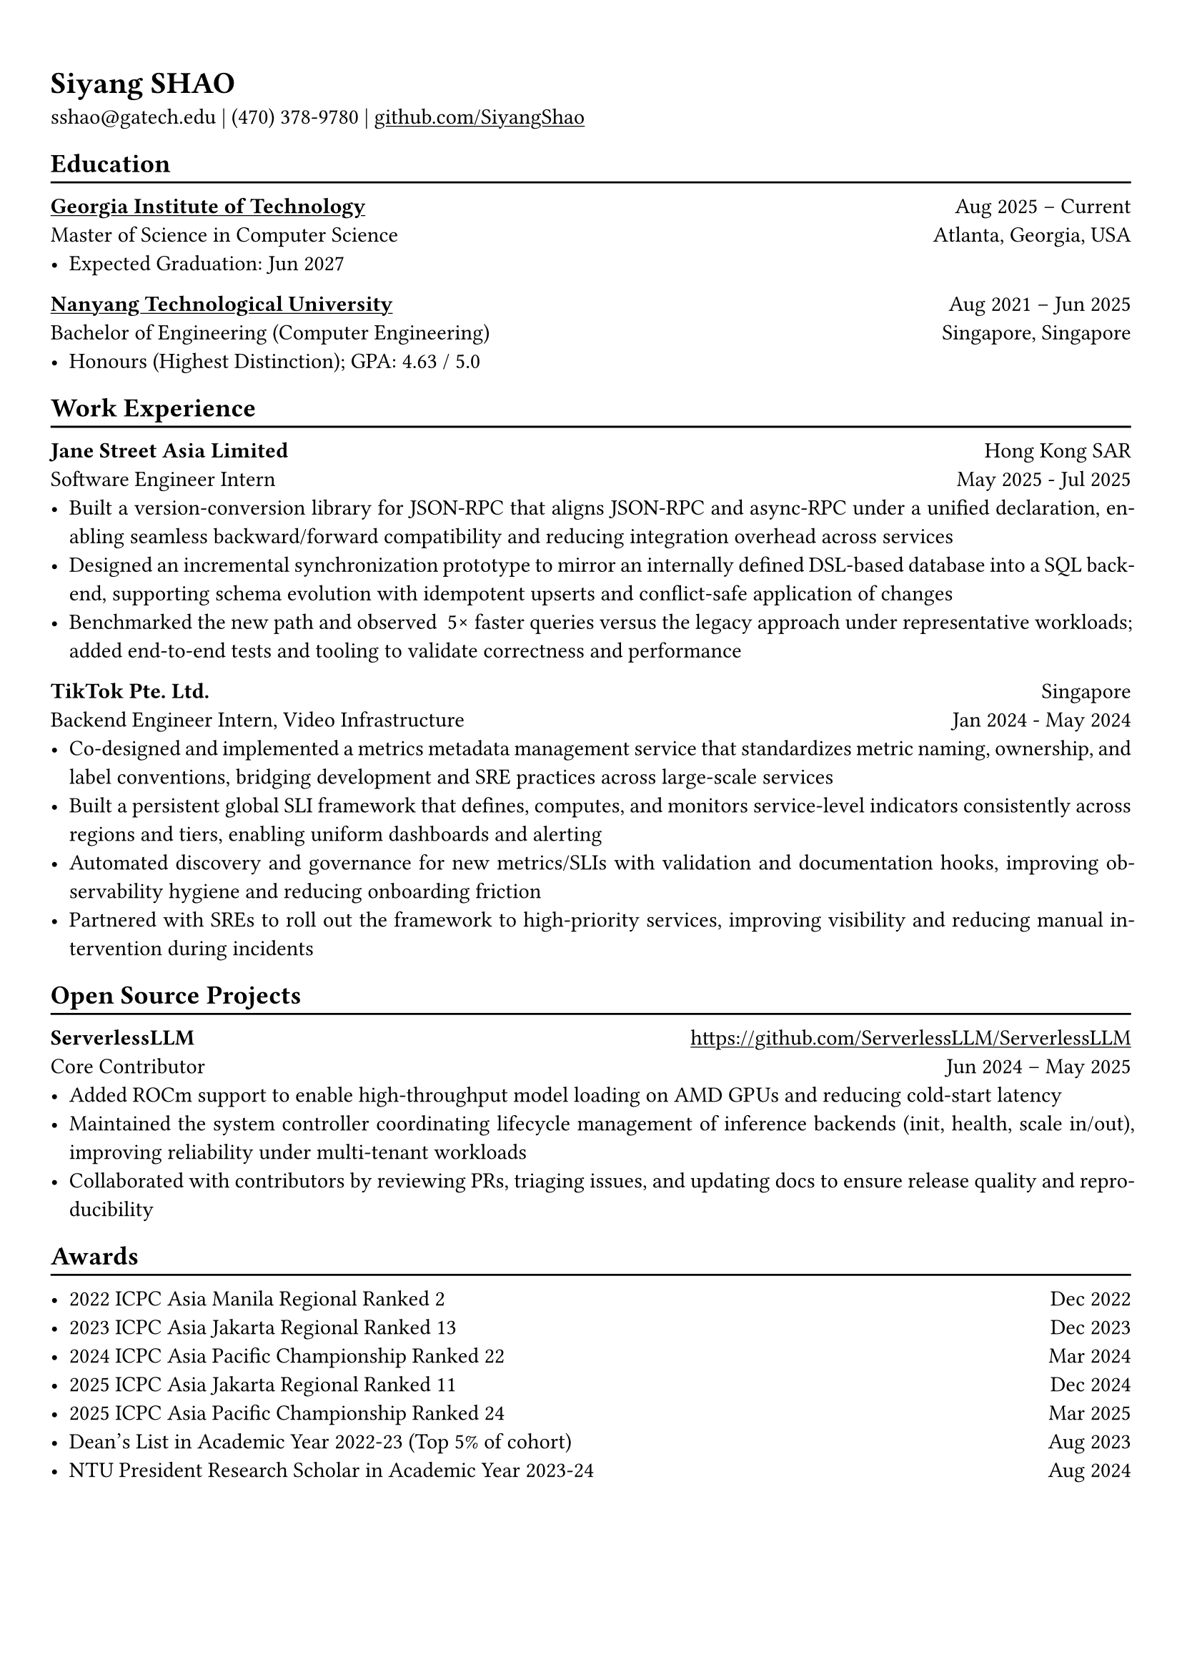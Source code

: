 #show link: underline

// Uncomment the following lines to adjust the size of text
// The recommend resume text size is from `10pt` to `12pt`
#set text(
  size: 11pt,
)

// Feel free to change the margin below to best fit your own CV
#set page(margin: (x: 0.9cm, y: 1.3cm))

// For more customizable options, please refer to official reference: https://typst.app/docs/reference/

#set par(justify: true)

#let chiline() = {
  v(-3pt)
  line(length: 100%)
  v(-5pt)
}

= Siyang SHAO
sshao\@gatech.edu |
(470) 378-9780 | #link("https://github.com/SiyangShao")[github.com/SiyangShao]
== Education
#chiline()
#link("https://www.gatech.edu/")[*Georgia Institute of Technology*] #h(1fr) Aug 2025 -- Current \
Master of Science in Computer Science #h(1fr) Atlanta, Georgia, USA \
- Expected Graduation: Jun 2027

#link("https://www.ntu.edu.sg/")[*Nanyang Technological University*] #h(1fr) Aug 2021 -- Jun 2025 \
Bachelor of Engineering (Computer Engineering) #h(1fr) Singapore, Singapore\
- Honours (Highest Distinction); GPA: 4.63 / 5.0


== Work Experience
#chiline()
*Jane Street Asia Limited* #h(1fr) Hong Kong SAR \
Software Engineer Intern #h(1fr) May 2025 - Jul 2025 \
- Built a version-conversion library for JSON-RPC that aligns JSON-RPC and async-RPC under a unified declaration, enabling seamless backward/forward compatibility and reducing integration overhead across services
- Designed an incremental synchronization prototype to mirror an internally defined DSL-based database into a SQL backend, supporting schema evolution with idempotent upserts and conflict-safe application of changes
- Benchmarked the new path and observed ~5× faster queries versus the legacy approach under representative workloads; added end-to-end tests and tooling to validate correctness and performance

*TikTok Pte. Ltd.* #h(1fr) Singapore \
Backend Engineer Intern, Video Infrastructure #h(1fr) Jan 2024 - May 2024 \
- Co-designed and implemented a metrics metadata management service that standardizes metric naming, ownership, and label conventions, bridging development and SRE practices across large-scale services
- Built a persistent global SLI framework that defines, computes, and monitors service-level indicators consistently across regions and tiers, enabling uniform dashboards and alerting
- Automated discovery and governance for new metrics/SLIs with validation and documentation hooks, improving observability hygiene and reducing onboarding friction
- Partnered with SREs to roll out the framework to high-priority services, improving visibility and reducing manual intervention during incidents


== Open Source Projects
#chiline()
*ServerlessLLM* #h(1fr) #link("https://github.com/ServerlessLLM/ServerlessLLM") \
Core Contributor #h(1fr) Jun 2024 -- May 2025 \
- Added ROCm support to enable high-throughput model loading on AMD GPUs and reducing cold-start latency
- Maintained the system controller coordinating lifecycle management of inference backends (init, health, scale in/out), improving reliability under multi-tenant workloads
- Collaborated with contributors by reviewing PRs, triaging issues, and updating docs to ensure release quality and reproducibility


== Awards
#chiline()

- 2022 ICPC Asia Manila Regional Ranked 2 #h(1fr) Dec 2022
- 2023 ICPC Asia Jakarta Regional Ranked 13 #h(1fr) Dec 2023
- 2024 ICPC Asia Pacific Championship Ranked 22 #h(1fr) Mar 2024
- 2025 ICPC Asia Jakarta Regional Ranked 11 #h(1fr) Dec 2024
- 2025 ICPC Asia Pacific Championship Ranked 24 #h(1fr) Mar 2025
- Dean's List in Academic Year 2022-23 (Top 5% of cohort) #h(1fr) Aug 2023
- NTU President Research Scholar in Academic Year 2023-24 #h(1fr) Aug 2024
// - Shopee Code League Finalist #h(1fr) Mar 2022
// - ICPC Trainning Camp Powered by Huawei (Top 10 in South East Asia and Asia Pacific) #h(1fr) Feb 2022
